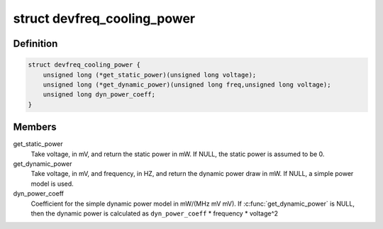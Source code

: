 .. -*- coding: utf-8; mode: rst -*-
.. src-file: include/linux/devfreq_cooling.h

.. _`devfreq_cooling_power`:

struct devfreq_cooling_power
============================

.. c:type:: struct devfreq_cooling_power

    Devfreq cooling power ops

.. _`devfreq_cooling_power.definition`:

Definition
----------

.. code-block:: c

    struct devfreq_cooling_power {
        unsigned long (*get_static_power)(unsigned long voltage);
        unsigned long (*get_dynamic_power)(unsigned long freq,unsigned long voltage);
        unsigned long dyn_power_coeff;
    }

.. _`devfreq_cooling_power.members`:

Members
-------

get_static_power
    Take voltage, in mV, and return the static power
    in mW.  If NULL, the static power is assumed
    to be 0.

get_dynamic_power
    Take voltage, in mV, and frequency, in HZ, and
    return the dynamic power draw in mW.  If NULL,
    a simple power model is used.

dyn_power_coeff
    Coefficient for the simple dynamic power model in
    mW/(MHz mV mV).
    If \ :c:func:`get_dynamic_power`\  is NULL, then the
    dynamic power is calculated as
    \ ``dyn_power_coeff``\  \* frequency \* voltage^2

.. This file was automatic generated / don't edit.

